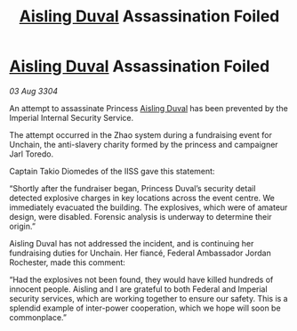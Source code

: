:PROPERTIES:
:ID:       3096616d-e4dc-4f65-9ddf-8c13b7c1158c
:END:
#+title: [[id:b402bbe3-5119-4d94-87ee-0ba279658383][Aisling Duval]] Assassination Foiled
#+filetags: :3304:galnet:

* [[id:b402bbe3-5119-4d94-87ee-0ba279658383][Aisling Duval]] Assassination Foiled

/03 Aug 3304/

An attempt to assassinate Princess [[id:b402bbe3-5119-4d94-87ee-0ba279658383][Aisling Duval]] has been prevented by the Imperial Internal Security Service. 

The attempt occurred in the Zhao system during a fundraising event for Unchain, the anti-slavery charity formed by the princess and campaigner Jarl Toredo.  

Captain Takio Diomedes of the IISS gave this statement: 

“Shortly after the fundraiser began, Princess Duval’s security detail detected explosive charges in key locations across the event centre. We immediately evacuated the building. The explosives, which were of amateur design, were disabled. Forensic analysis is underway to determine their origin.” 

Aisling Duval has not addressed the incident, and is continuing her fundraising duties for Unchain. Her fiancé, Federal Ambassador Jordan Rochester, made this comment: 

“Had the explosives not been found, they would have killed hundreds of innocent people. Aisling and I are grateful to both Federal and Imperial security services, which are working together to ensure our safety. This is a splendid example of inter-power cooperation, which we hope will soon be commonplace.”
